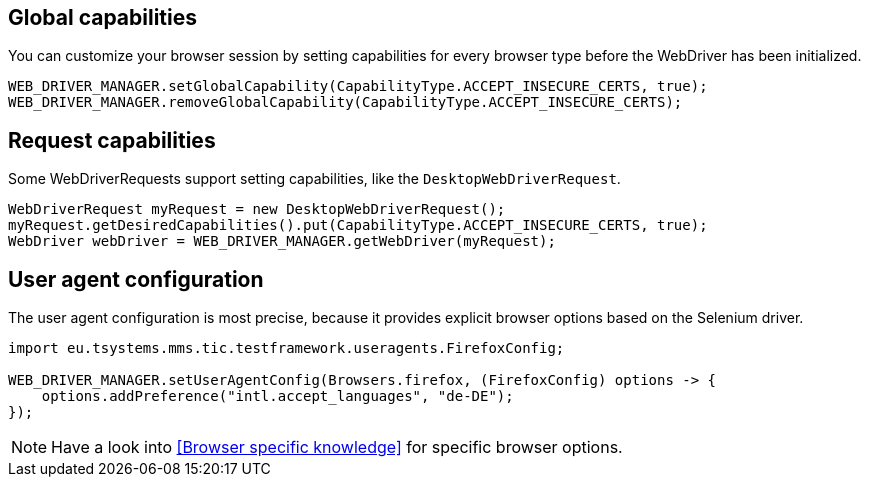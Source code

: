 == Global capabilities

You can customize your browser session by setting capabilities for every browser type before
the WebDriver has been initialized.

[source,java]
----
WEB_DRIVER_MANAGER.setGlobalCapability(CapabilityType.ACCEPT_INSECURE_CERTS, true);
WEB_DRIVER_MANAGER.removeGlobalCapability(CapabilityType.ACCEPT_INSECURE_CERTS);
----

== Request capabilities

Some WebDriverRequests support setting capabilities, like the `DesktopWebDriverRequest`.

[source,java]
----
WebDriverRequest myRequest = new DesktopWebDriverRequest();
myRequest.getDesiredCapabilities().put(CapabilityType.ACCEPT_INSECURE_CERTS, true);
WebDriver webDriver = WEB_DRIVER_MANAGER.getWebDriver(myRequest);
----

== User agent configuration

The user agent configuration is most precise, because it provides explicit browser options based on the Selenium driver.

[source,java]
----
import eu.tsystems.mms.tic.testframework.useragents.FirefoxConfig;

WEB_DRIVER_MANAGER.setUserAgentConfig(Browsers.firefox, (FirefoxConfig) options -> {
    options.addPreference("intl.accept_languages", "de-DE");
});
----

NOTE: Have a look into <<Browser specific knowledge>> for specific browser options.
